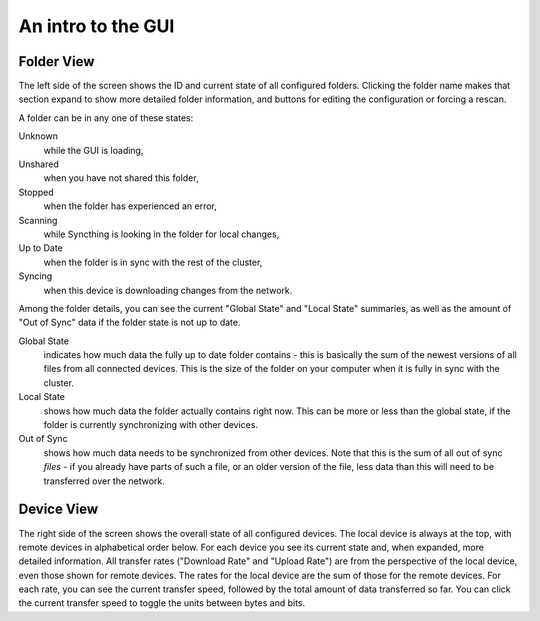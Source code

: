 An intro to the GUI
===================

.. image:: gui1.png

Folder View
-----------

The left side of the screen shows the ID and current state of all configured
folders. Clicking the folder name makes that section expand to show more
detailed folder information, and buttons for editing the configuration or
forcing a rescan.

A folder can be in any one of these states:

Unknown
	while the GUI is loading,

Unshared
	when you have not shared this folder,

Stopped
	when the folder has experienced an error,

Scanning
	while Syncthing is looking in the folder for local changes,

Up to Date
	when the folder is in sync with the rest of the cluster,

Syncing
	when this device is downloading changes from the network.

Among the folder details, you can see the current "Global State" and "Local State" summaries, as well as the amount of "Out of Sync" data if the folder state is not up to date.

Global State
	indicates how much data the fully up to date folder contains - this is basically the sum of the newest versions of all files from all connected devices. This is the size of the folder on your computer when it is fully in sync with the cluster.

Local State
	shows how much data the folder actually contains right now. This can be more or less than the global state, if the folder is currently synchronizing with other devices.

Out of Sync
	shows how much data needs to be synchronized from other devices. Note that this is the sum of all out of sync *files* - if you already have parts of such a file, or an older version of the file, less data than this will need to be transferred over the network.

Device View
-----------

The right side of the screen shows the overall state of all configured
devices. The local device is always at the top, with remote
devices in alphabetical order below. For each device you see its current state
and, when expanded, more detailed information. All transfer rates ("Download
Rate" and "Upload Rate") are from the perspective of the local device, even those
shown for remote devices. The rates for the local device are the sum of those
for the remote devices. For each rate, you can see the current transfer speed, 
followed by the total amount of data transferred so far. You can click the current 
transfer speed to toggle the units between bytes and bits.
